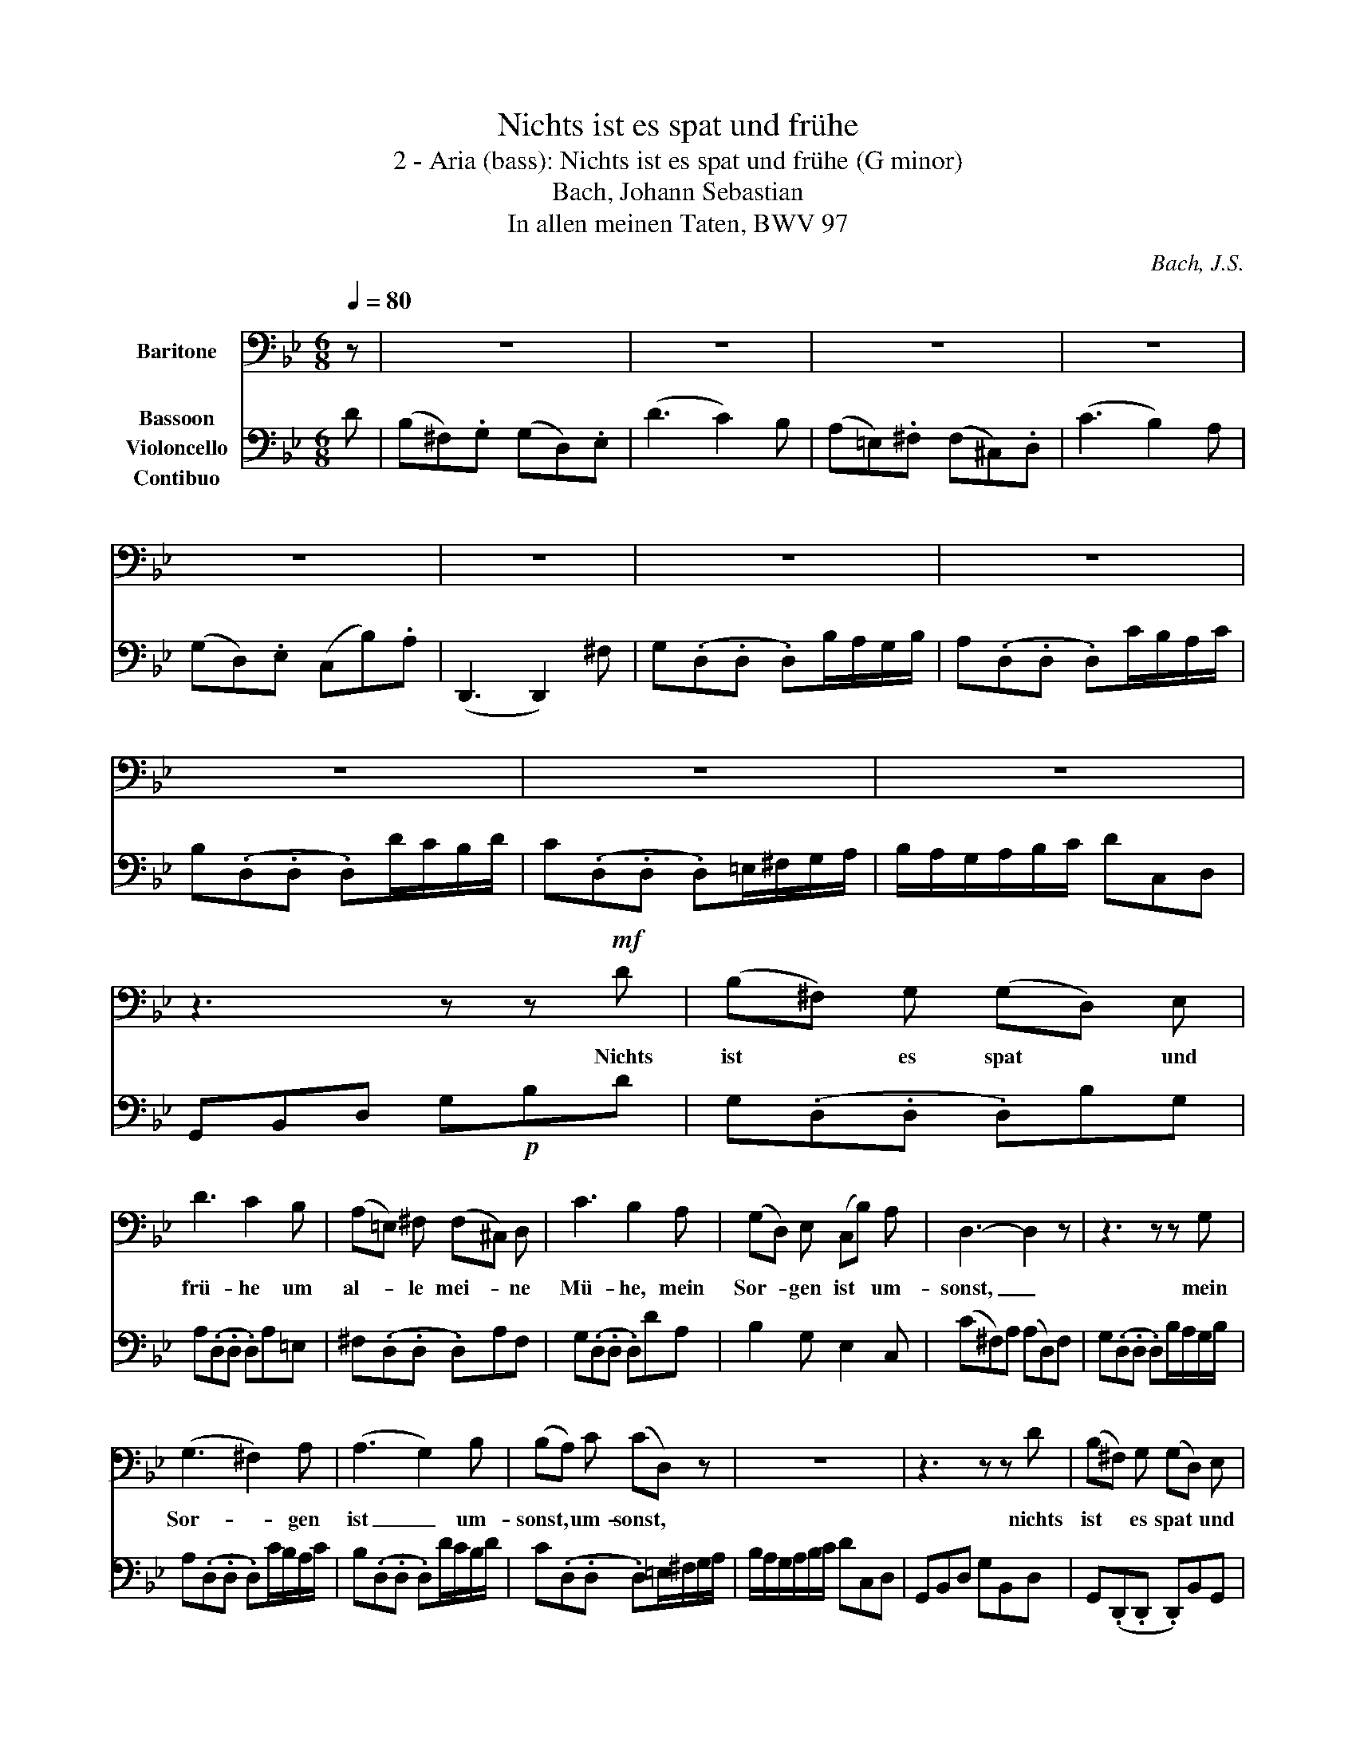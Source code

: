 X:1
T:Nichts ist es spat und frühe
T:2 - Aria (bass): Nichts ist es spat und frühe (G minor) 
T:Bach, Johann Sebastian
T:In allen meinen Taten, BWV 97
C:Bach, J.S.
%%score 1 2
L:1/8
Q:1/4=80
M:6/8
K:Bb
V:1 bass nm="Baritone"
V:2 bass nm="Bassoon\nVioloncello\nContibuo"
V:1
 z | z6 | z6 | z6 | z6 | z6 | z6 | z6 | z6 | z6 | z6 | z6 | z3 z z!mf! D | (B,^F,) G, (G,D,) E, | %14
w: ||||||||||||Nichts|ist * es spat * und|
 D3 C2 B, | (A,=E,) ^F, (F,^C,) D, | C3 B,2 A, | (G,D,) E, (C,B,) A, | D,3- D,2 z | z3 z z G, | %20
w: frü- he um|al- * le mei- * ne|Mü- he, mein|Sor- * gen ist * um-|sonst, _|mein|
 (G,3 ^F,2) A, | (A,3 G,2) B, | (B,A,) C (CD,) z | z6 | z3 z z D | (B,^F,) G, (G,D,) E, | %26
w: Sor- * gen|ist _ um-|sonst, * um- sonst, *||nichts|ist * es spat * und|
 D3 C2 B, | (A,=E,) ^F, (F,^C,) D, | C3 B,2 A, | (G,D,) E, (C,B,) A, | D,3- D,2 A, | %31
w: frü- he um|al- * le mei- * ne|Mü- he, mein|Sor- * gen ist * um-|sonst, _ mein|
 B,^F,G,- G,D,E,- | E,G,B,- B,DC- | CG,A,- A,=E,F,- | F,A,C- C E D | (DA,) B, E,D, C, | %36
w: Sor- * * * * *|||* * * * gen, mein|Sor- * gen ist * um-|
 (B,A,) F, C2 z | z z F, D3- | DC =B, CD E |{B,} A,2 F, C3- | CB, A, (B,C) D | G,2 E,{D,} C,2 B, | %42
w: sonst, * um- sonst,|mein Sor-|* * gen ist * um-|sonst, mein Sor-|* * gen ist * um-|sonst, um- sonst, nichts|
 (B,G,) A, (A,=E,) F, | E3 D2 G, | (G,D,) E, (E,B,,) C, | B,3 A,2 B, | C,E,D, E,3- | %47
w: ist * es spat * und|frü- he um|al- * le mei- * ne|Mü- he, mein|Sor- * * *|
 E,D, B, z C, A, | B,2 F, B,,2 z | z6 | z6 | z6 | z3 z z A, | (B,=E,) F, (F,D) B, | %54
w: * * gen, ist um-|sonst, um- sonst.||||Er|mag * mit mei- * nen|
{B,} C3 F,2 =B, | (C^F,) G, (G,E) C | (DCD) G,2 G, | G,3- G,2 C | (C3 =B,2) D | (D3 C2) B, | %60
w: Sa- chen nach|sei- * nem Wil- * len|ma- * * chen, ich|stells _ in|sei- * ne|Gunst, _ ich|
 _A,G, F, E,D, C, | =B,,2 _A, (G,3- | G,C,) F, (E,F,) D, | C,3- C,2 z | z6 | z6 | z6 | z3 z z E, | %68
w: stells * in sei- * ne|Gunst, ich stells|_ _ in sei- * ne|Gunst, _||||er|
{E,} D,2 C (=B,C) D | (F,D,E,) E,2 D, |{D,} C,2 B, A,B, C | (E,C,D,) D,2 D | D6- | D6- | %74
w: mags mit mei- * nen|Sa- * * chen nach|sei- nem Wil- * len|ma- * * chen, ich|stells|_|
 DC B, (A,B,) G, | (G,^F,) A, C3- | CB, A, (B,G,) ^F, | (G,A,) B, (A,C/B,/) A,/G,/ | %78
w: * * in sei- * ne|Gunst, * ich stells|_ _ in sei- * ne|Gunst, * in sei- * * ne *|
 (G,3 ^F,2) D, | (DC) B, (B,A,) G, | G,F,(E, E,) D, C, | (CB,) A, (A,G,) ^F, | ^F,G,A,- A, D, F, | %83
w: Gunst, _ er|mags * mit mei- * nen|Sa- * * * chen nach|sei- * nem Wil- * len|ma- * * * chen, ich|
 (G,C) B, (A,B,/A,/) (G,/^F,/) | G,3- G,2 z | z6 | z6 | z6 | z6 | z6 | z6 | z6 | z6 | z6 | z6 | %95
w: stells * in sei- * * ne *|Gunst. _|||||||||||
 z6 | !fermata!z6 |] %97
w: ||
V:2
 D | (B,^F,).G, (G,D,).E, | (D3 C2) B, | (A,=E,).^F, (F,^C,).D, | (C3 B,2) A, | %5
 (G,D,).E, (C,B,).A, | (D,,3 D,,2) ^F, | G,(.D,.D, .D,)B,/A,/G,/B,/ | A,(.D,.D, .D,)C/B,/A,/C/ | %9
 B,(.D,.D, .D,)D/C/B,/D/ | C(.D,.D, .D,)=E,/^F,/G,/A,/ | B,/A,/G,/A,/B,/C/ DC,D, | %12
 G,,B,,D, G,!p!B,D | G,(.D,.D, .D,)B,G, | A,(.D,.D, .D,)A,=E, | ^F,(.D,.D, .D,)A,F, | %16
 G,(.D,.D, .D,)DA, | B,2 G, E,2 C, | (C^F,)A, (A,D,)F, | G,(.D,.D, .D,)B,/A,/G,/B,/ | %20
 A,(.D,.D, .D,)C/B,/A,/C/ | B,(.D,.D, .D,)D/C/B,/D/ | C(.D,.D, .D,)=E,/^F,/G,/A,/ | %23
 B,/A,/G,/A,/B,/C/ DC,D, | G,,B,,D, G,B,,D, | G,,(.D,,.D,, .D,,)B,,G,, | %26
 A,,(.D,,.D,, .D,,)A,,=E,, | ^F,,(.D,,.D,, .D,,)A,,F,, | G,,(.D,,.D,, .D,,)D,A,, | %29
 B,,2 G,, E,2 C, | (C^F,).A, (A,D,).F, | (G,A,).B, (B,A,).G, | G,2 G,, G,,2 G, | %33
 (A,B,).C (CB,).A, | A,2 A,, A,,2 A, | (B,C)D (G,F,).E, | E3- EFE | (DA,).B, (B,^F,).G, | %38
 (F3 E2) D | (CG,).A, (A,=E,).F, | (E3 D2) C | (B,F,).G, (E,D).C | F,,3- F,,2 A,, | %43
 B,,(.F,,.F,, .F,,)D,/C,/B,,/D,/ | C,(.F,,.F,, .F,,)E,/D,/C,/E,/ | D,(.F,,.F,, .F,,)F,/E,/D,/F,/ | %46
 E,(.F,,.F,, .F,,)G,,/A,,/B,,/C,/ | D,/C,/B,,/C,/D,/E,/ F,E,,F,, | B,,3- B,,!f!C,/D,/=E,/^F,/ | %49
 G,(.D,.D, .D,)B,/A,/G,/B,/ | A,(.D,.D, .D,)=E,/^F,/G,/A,/ | B,(.G,.G, .G,)D/C/B,/D/ | %52
 C(.F,.F, .F,)!p! G,/A,/B,/C/ | D2 A, B,3- | B,A,G, A,CF, | E,2 =B,, C,2 _A,, | G,,3- G,,=A,,=B,, | %57
 C,(.G,,.G,, .G,,)E,/D,/C,/E,/ | D,(.G,,.G,, .G,,)F,/E,/D,/F,/ | E,(.G,,.G,, .G,,)G,/F,/=E,/G,/ | %60
 F,6- | F,(G,/F,/E,/D,/) E,/C,/D,/E,/F,/G,/ | _A,(B,/A,/G,/F,/) G,F,,G,, | %63
 C,,E,,G,, C,!f!D,/E,/F,/G,/ | (_A,=E,)F, (F,C,)D, | (C3 B,2) _A, | (G,D,).E, (E,=B,,).C, | %67
 (B,3 _A,2)!p! G, | (F,C,).D, (D,A,,).=B,, | (_A,3 G,2) F, | (E,=B,,).C, (C,G,,).A,, | %71
 (G,3 ^F,2) D, | G,(.D,.D, .D,)B,/A,/G,/B,/ | A,(.D,.D, .D,)C/B,/A,/C/ | B,(.D,.D, .D,)D/C/B,/D/ | %75
 C(.D,.D, .D,)=E,/^F,/G,/A,/ | B,/A,/G,/A,/B,/C/ DC,D, | E,,(.D,.D, .D,)G,C, | %78
 D,,(.C,.C, .C,)A,C, | (B,,^F,,).G,, (G,,D,,).E,, | (D,3 C,2) B, | (A,=E,).^F, (F,^C,).D, | %82
 (C3 B,2) A, | G,(F,/E,/D,/C,/) D,C,,D,, | G,,3- G,,2!f! D | (B,^F,).G, (G,D,).E, | (D3 C2) B, | %87
 (A,=E,).^F, (F,^C,).D, | (C3 B,2) A, | (G,D,).E, (C,B,).A, | D,,3- D,,2 ^F, | %91
 G,(.D,.D, .D,)B,/A,/G,/B,/ | A,(.D,.D, .D,)C/B,/A,/C/ | B,(.D,.D, .D,)D/C/B,/D/ | %94
 C(.D,.D, .D,)=E,/^F,/G,/A,/ | B,/A,/G,/A,/B,/C/ DC,D, | !fermata!G,,6 |] %97


